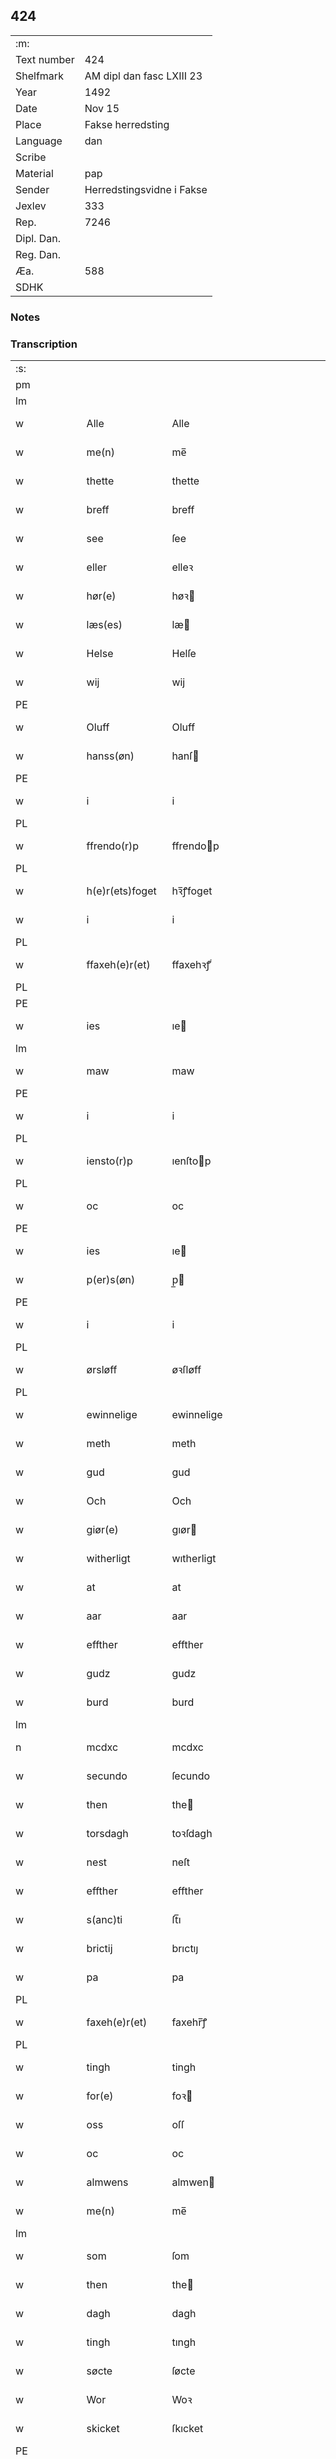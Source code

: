** 424
| :m:         |                           |
| Text number | 424                       |
| Shelfmark   | AM dipl dan fasc LXIII 23 |
| Year        | 1492                      |
| Date        | Nov 15                    |
| Place       | Fakse herredsting         |
| Language    | dan                       |
| Scribe      |                           |
| Material    | pap                       |
| Sender      | Herredstingsvidne i Fakse |
| Jexlev      | 333                       |
| Rep.        | 7246                      |
| Dipl. Dan.  |                           |
| Reg. Dan.   |                           |
| Æa.         | 588                       |
| SDHK        |                           |

*** Notes


*** Transcription
| :s: |   |   |   |   |                 |               |   |   |   |              |     |   |   |    |        |
| pm  |   |   |   |   |                 |               |   |   |   |              |     |   |   |    |        |
| lm  |   |   |   |   |                 |               |   |   |   |              |     |   |   |    |        |
| w   |   |   |   |   | Alle            | Alle          |   |   |   |              | dan |   |   |    | 424-01 |
| w   |   |   |   |   | me(n)           | me̅            |   |   |   |              | dan |   |   |    | 424-01 |
| w   |   |   |   |   | thette          | thette        |   |   |   |              | dan |   |   |    | 424-01 |
| w   |   |   |   |   | breff           | breff         |   |   |   |              | dan |   |   |    | 424-01 |
| w   |   |   |   |   | see             | ſee           |   |   |   |              | dan |   |   |    | 424-01 |
| w   |   |   |   |   | eller           | elleꝛ         |   |   |   |              | dan |   |   |    | 424-01 |
| w   |   |   |   |   | hør(e)          | høꝛ          |   |   |   |              | dan |   |   |    | 424-01 |
| w   |   |   |   |   | læs(es)         | læ           |   |   |   |              | dan |   |   |    | 424-01 |
| w   |   |   |   |   | Helse           | Helſe         |   |   |   |              | dan |   |   |    | 424-01 |
| w   |   |   |   |   | wij             | wij           |   |   |   |              | dan |   |   |    | 424-01 |
| PE  |   |   |   |   |                 |               |   |   |   |              |     |   |   |    |        |
| w   |   |   |   |   | Oluff           | Oluff         |   |   |   |              | dan |   |   |    | 424-01 |
| w   |   |   |   |   | hanss(øn)       | hanſ         |   |   |   |              | dan |   |   |    | 424-01 |
| PE  |   |   |   |   |                 |               |   |   |   |              |     |   |   |    |        |
| w   |   |   |   |   | i               | i             |   |   |   |              | dan |   |   |    | 424-01 |
| PL  |   |   |   |   |                 |               |   |   |   |              |     |   |   |    |        |
| w   |   |   |   |   | ffrendo(r)p     | ffrendop     |   |   |   |              | dan |   |   |    | 424-01 |
| PL  |   |   |   |   |                 |               |   |   |   |              |     |   |   |    |        |
| w   |   |   |   |   | h(e)r(ets)foget | hꝛ̅ꝭfoget      |   |   |   |              | dan |   |   |    | 424-01 |
| w   |   |   |   |   | i               | i             |   |   |   |              | dan |   |   |    | 424-01 |
| PL  |   |   |   |   |                 |               |   |   |   |              |     |   |   |    |        |
| w   |   |   |   |   | ffaxeh(e)r(et)  | ffaxehꝛꝭͭ      |   |   |   |              | dan |   |   |    | 424-01 |
| PL  |   |   |   |   |                 |               |   |   |   |              |     |   |   |    |        |
| PE  |   |   |   |   |                 |               |   |   |   |              |     |   |   |    |        |
| w   |   |   |   |   | ies             | ıe           |   |   |   |              | dan |   |   |    | 424-01 |
| lm  |   |   |   |   |                 |               |   |   |   |              |     |   |   |    |        |
| w   |   |   |   |   | maw             | maw           |   |   |   |              | dan |   |   |    | 424-02 |
| PE  |   |   |   |   |                 |               |   |   |   |              |     |   |   |    |        |
| w   |   |   |   |   | i               | i             |   |   |   |              | dan |   |   |    | 424-02 |
| PL  |   |   |   |   |                 |               |   |   |   |              |     |   |   |    |        |
| w   |   |   |   |   | iensto(r)p      | ıenſtop      |   |   |   |              | dan |   |   |    | 424-02 |
| PL  |   |   |   |   |                 |               |   |   |   |              |     |   |   |    |        |
| w   |   |   |   |   | oc              | oc            |   |   |   |              | dan |   |   |    | 424-02 |
| PE  |   |   |   |   |                 |               |   |   |   |              |     |   |   |    |        |
| w   |   |   |   |   | ies             | ıe           |   |   |   |              | dan |   |   |    | 424-02 |
| w   |   |   |   |   | p(er)s(øn)      | p̲            |   |   |   |              | dan |   |   |    | 424-02 |
| PE  |   |   |   |   |                 |               |   |   |   |              |     |   |   |    |        |
| w   |   |   |   |   | i               | i             |   |   |   |              | dan |   |   |    | 424-02 |
| PL  |   |   |   |   |                 |               |   |   |   |              |     |   |   |    |        |
| w   |   |   |   |   | ørsløff         | øꝛſløff       |   |   |   |              | dan |   |   |    | 424-02 |
| PL  |   |   |   |   |                 |               |   |   |   |              |     |   |   |    |        |
| w   |   |   |   |   | ewinnelige      | ewinnelige    |   |   |   |              | dan |   |   |    | 424-02 |
| w   |   |   |   |   | meth            | meth          |   |   |   |              | dan |   |   |    | 424-02 |
| w   |   |   |   |   | gud             | gud           |   |   |   |              | dan |   |   |    | 424-02 |
| w   |   |   |   |   | Och             | Och           |   |   |   |              | dan |   |   |    | 424-02 |
| w   |   |   |   |   | giør(e)         | gıør         |   |   |   |              | dan |   |   |    | 424-02 |
| w   |   |   |   |   | witherligt      | wıtherligt    |   |   |   |              | dan |   |   |    | 424-02 |
| w   |   |   |   |   | at              | at            |   |   |   |              | dan |   |   |    | 424-02 |
| w   |   |   |   |   | aar             | aar           |   |   |   |              | dan |   |   |    | 424-02 |
| w   |   |   |   |   | effther         | effther       |   |   |   |              | dan |   |   |    | 424-02 |
| w   |   |   |   |   | gudz            | gudz          |   |   |   |              | dan |   |   |    | 424-02 |
| w   |   |   |   |   | burd            | burd          |   |   |   |              | dan |   |   |    | 424-02 |
| lm  |   |   |   |   |                 |               |   |   |   |              |     |   |   |    |        |
| n   |   |   |   |   | mcdxc           | mcdxc         |   |   |   |              | dan |   |   | =  | 424-03 |
| w   |   |   |   |   | secundo         | ſecundo       |   |   |   |              | dan |   |   | == | 424-03 |
| w   |   |   |   |   | then            | the          |   |   |   |              | dan |   |   |    | 424-03 |
| w   |   |   |   |   | torsdagh        | toꝛſdagh      |   |   |   |              | dan |   |   |    | 424-03 |
| w   |   |   |   |   | nest            | neſt          |   |   |   |              | dan |   |   |    | 424-03 |
| w   |   |   |   |   | effther         | effther       |   |   |   |              | dan |   |   |    | 424-03 |
| w   |   |   |   |   | s(anc)ti        | ſt̅ı           |   |   |   |              | dan |   |   |    | 424-03 |
| w   |   |   |   |   | brictij         | brıctıȷ       |   |   |   |              | dan |   |   |    | 424-03 |
| w   |   |   |   |   | pa              | pa            |   |   |   |              | dan |   |   |    | 424-03 |
| PL  |   |   |   |   |                 |               |   |   |   |              |     |   |   |    |        |
| w   |   |   |   |   | faxeh(e)r(et)   | faxehr̅ꝭ       |   |   |   |              | dan |   |   |    | 424-03 |
| PL  |   |   |   |   |                 |               |   |   |   |              |     |   |   |    |        |
| w   |   |   |   |   | tingh           | tingh         |   |   |   |              | dan |   |   |    | 424-03 |
| w   |   |   |   |   | for(e)          | foꝛ          |   |   |   |              | dan |   |   |    | 424-03 |
| w   |   |   |   |   | oss             | oſſ           |   |   |   |              | dan |   |   |    | 424-03 |
| w   |   |   |   |   | oc              | oc            |   |   |   |              | dan |   |   |    | 424-03 |
| w   |   |   |   |   | almwens         | almwen       |   |   |   |              | dan |   |   |    | 424-03 |
| w   |   |   |   |   | me(n)           | me̅            |   |   |   |              | dan |   |   |    | 424-03 |
| lm  |   |   |   |   |                 |               |   |   |   |              |     |   |   |    |        |
| w   |   |   |   |   | som             | ſom           |   |   |   |              | dan |   |   |    | 424-04 |
| w   |   |   |   |   | then            | the          |   |   |   |              | dan |   |   |    | 424-04 |
| w   |   |   |   |   | dagh            | dagh          |   |   |   |              | dan |   |   |    | 424-04 |
| w   |   |   |   |   | tingh           | tıngh         |   |   |   |              | dan |   |   |    | 424-04 |
| w   |   |   |   |   | søcte           | ſøcte         |   |   |   |              | dan |   |   |    | 424-04 |
| w   |   |   |   |   | Wor             | Woꝛ           |   |   |   |              | dan |   |   |    | 424-04 |
| w   |   |   |   |   | skicket         | ſkıcket       |   |   |   |              | dan |   |   |    | 424-04 |
| PE  |   |   |   |   |                 |               |   |   |   |              |     |   |   |    |        |
| w   |   |   |   |   | Hans            | Han          |   |   |   |              | dan |   |   |    | 424-04 |
| w   |   |   |   |   | kields(øn)      | kıeld        |   |   |   |              | dan |   |   |    | 424-04 |
| PE  |   |   |   |   |                 |               |   |   |   |              |     |   |   |    |        |
| w   |   |   |   |   | forstand(e)r    | foꝛſtandꝛ    |   |   |   |              | dan |   |   |    | 424-04 |
| w   |   |   |   |   | til             | tıl           |   |   |   |              | dan |   |   |    | 424-04 |
| w   |   |   |   |   | s(anc)te        | ſt̅e           |   |   |   |              | dan |   |   |    | 424-04 |
| w   |   |   |   |   | Clare           | Clare         |   |   |   |              | dan |   |   |    | 424-04 |
| w   |   |   |   |   | clost(er)       | cloſt        |   |   |   |              | dan |   |   |    | 424-04 |
| w   |   |   |   |   | i               | i             |   |   |   |              | dan |   |   |    | 424-04 |
| PL  |   |   |   |   |                 |               |   |   |   |              |     |   |   |    |        |
| w   |   |   |   |   | Rosk(ilde)      | Roſkꝭͤ         |   |   |   |              | dan |   |   |    | 424-04 |
| PL  |   |   |   |   |                 |               |   |   |   |              |     |   |   |    |        |
| lm  |   |   |   |   |                 |               |   |   |   |              |     |   |   |    |        |
| w   |   |   |   |   | oc              | oc            |   |   |   |              | dan |   |   |    | 424-05 |
| w   |   |   |   |   | spurde          | ſpurde        |   |   |   |              | dan |   |   |    | 424-05 |
| w   |   |   |   |   | segh            | ſegh          |   |   |   |              | dan |   |   |    | 424-05 |
| w   |   |   |   |   | for(e)          | foꝛ          |   |   |   |              | dan |   |   |    | 424-05 |
| w   |   |   |   |   | met             | met           |   |   |   | foreskrevet? | dan |   |   |    | 424-05 |
| w   |   |   |   |   | tingh           | tıngh         |   |   |   |              | dan |   |   |    | 424-05 |
| w   |   |   |   |   | me(n)           | me̅            |   |   |   |              | dan |   |   |    | 424-05 |
| w   |   |   |   |   | om              | o            |   |   |   |              | dan |   |   |    | 424-05 |
| w   |   |   |   |   | nogr(e)         | nogꝛ         |   |   |   |              | dan |   |   |    | 424-05 |
| w   |   |   |   |   | dan(n)e me(n)   | dan̅e me̅       |   |   |   |              | dan |   |   |    | 424-05 |
| w   |   |   |   |   | ner(værende)    | neꝛ          |   |   |   | de-sup       | dan |   |   |    | 424-05 |
| w   |   |   |   |   | pa              | pa            |   |   |   |              | dan |   |   |    | 424-05 |
| w   |   |   |   |   | tinge           | tınge         |   |   |   |              | dan |   |   |    | 424-05 |
| w   |   |   |   |   | hørt            | høꝛt          |   |   |   |              | dan |   |   |    | 424-05 |
| w   |   |   |   |   | spurth          | ſpurth        |   |   |   |              | dan |   |   |    | 424-05 |
| w   |   |   |   |   | hagde           | hagde         |   |   |   |              | dan |   |   |    | 424-05 |
| w   |   |   |   |   | eller           | elleꝛ         |   |   |   |              | dan |   |   |    | 424-05 |
| lm  |   |   |   |   |                 |               |   |   |   |              |     |   |   |    |        |
| w   |   |   |   |   | witherligt      | wıtheꝛlıgt    |   |   |   |              | dan |   |   |    | 424-06 |
| w   |   |   |   |   | er              | eꝛ            |   |   |   |              | dan |   |   |    | 424-06 |
| w   |   |   |   |   | at              | at            |   |   |   |              | dan |   |   |    | 424-06 |
| w   |   |   |   |   | the             | the           |   |   |   |              | dan |   |   |    | 424-06 |
| w   |   |   |   |   | two             | two           |   |   |   |              | dan |   |   |    | 424-06 |
| w   |   |   |   |   | garde           | gaꝛde         |   |   |   |              | dan |   |   |    | 424-06 |
| w   |   |   |   |   | i               | i             |   |   |   |              | dan |   |   |    | 424-06 |
| PL  |   |   |   |   |                 |               |   |   |   |              |     |   |   |    |        |
| w   |   |   |   |   | lynde magle     | lynde magle   |   |   |   |              | dan |   |   |    | 424-06 |
| PL  |   |   |   |   |                 |               |   |   |   |              |     |   |   |    |        |
| w   |   |   |   |   | som             | ſo           |   |   |   |              | dan |   |   |    | 424-06 |
| w   |   |   |   |   | hør(e)          | høꝛ          |   |   |   |              | dan |   |   |    | 424-06 |
| w   |   |   |   |   | til             | tıl           |   |   |   |              | dan |   |   |    | 424-06 |
| w   |   |   |   |   | s(anc)te        | ſt̅e           |   |   |   |              | dan |   |   |    | 424-06 |
| w   |   |   |   |   | clare           | clare         |   |   |   |              | dan |   |   |    | 424-06 |
| w   |   |   |   |   | clost(er)       | cloſt        |   |   |   |              | dan |   |   |    | 424-06 |
| w   |   |   |   |   | i               | i             |   |   |   |              | dan |   |   |    | 424-06 |
| PL  |   |   |   |   |                 |               |   |   |   |              |     |   |   |    |        |
| w   |   |   |   |   | Rosk(ilde)      | Roſkꝭͤ         |   |   |   |              | dan |   |   |    | 424-06 |
| PL  |   |   |   |   |                 |               |   |   |   |              |     |   |   |    |        |
| w   |   |   |   |   | eller           | elleꝛ         |   |   |   |              | dan |   |   |    | 424-06 |
| w   |   |   |   |   | noger           | nogeꝛ         |   |   |   |              | dan |   |   |    | 424-06 |
| lm  |   |   |   |   |                 |               |   |   |   |              |     |   |   |    |        |
| w   |   |   |   |   | ther(is)        | theꝛꝭ         |   |   |   |              | dan |   |   |    | 424-07 |
| w   |   |   |   |   | rette           | rette         |   |   |   |              | dan |   |   |    | 424-07 |
| w   |   |   |   |   | tillig(else)    | tıllıgꝭͤ       |   |   |   |              | dan |   |   |    | 424-07 |
| w   |   |   |   |   | Ager            | Ager          |   |   |   |              | dan |   |   |    | 424-07 |
| w   |   |   |   |   | engh            | engh          |   |   |   |              | dan |   |   |    | 424-07 |
| w   |   |   |   |   | skoff           | ſkoff         |   |   |   |              | dan |   |   |    | 424-07 |
| w   |   |   |   |   | march           | maꝛch         |   |   |   |              | dan |   |   |    | 424-07 |
| w   |   |   |   |   | (et cetera)     | ⁊cꝭᷓ           |   |   |   |              | dan |   |   |    | 424-07 |
| w   |   |   |   |   | Som             | o           |   |   |   |              | dan |   |   |    | 424-07 |
| w   |   |   |   |   | nw              | nw            |   |   |   |              | dan |   |   |    | 424-07 |
| PE  |   |   |   |   |                 |               |   |   |   |              |     |   |   |    |        |
| w   |   |   |   |   | ies             | ıe           |   |   |   |              | dan |   |   |    | 424-07 |
| w   |   |   |   |   | bos(øn)         | bo           |   |   |   |              | dan |   |   |    | 424-07 |
| PE  |   |   |   |   |                 |               |   |   |   |              |     |   |   |    |        |
| w   |   |   |   |   | oc              | oc            |   |   |   |              | dan |   |   |    | 424-07 |
| PE  |   |   |   |   |                 |               |   |   |   |              |     |   |   |    |        |
| w   |   |   |   |   | søffrin         | ſøffri       |   |   |   |              | dan |   |   |    | 424-07 |
| PE  |   |   |   |   |                 |               |   |   |   |              |     |   |   |    |        |
| w   |   |   |   |   | wtj             | wtj           |   |   |   |              | dan |   |   |    | 424-07 |
| w   |   |   |   |   | bo              | bo            |   |   |   |              | dan |   |   |    | 424-07 |
| w   |   |   |   |   |                 |               |   |   |   |              | dan |   |   |    | 424-07 |
| w   |   |   |   |   | haffu(er)       | haffu        |   |   |   |              | dan |   |   |    | 424-07 |
| lm  |   |   |   |   |                 |               |   |   |   |              |     |   |   |    |        |
| w   |   |   |   |   | nogh(e)r        | noghꝛ        |   |   |   |              | dan |   |   |    | 424-08 |
| w   |   |   |   |   | tid             | tıd           |   |   |   |              | dan |   |   |    | 424-08 |
| w   |   |   |   |   | wær(e)t         | wæꝛt         |   |   |   |              | dan |   |   |    | 424-08 |
| w   |   |   |   |   | illet           | ıllet         |   |   |   |              | dan |   |   |    | 424-08 |
| w   |   |   |   |   | eller           | elleꝛ         |   |   |   |              | dan |   |   |    | 424-08 |
| w   |   |   |   |   | kert            | keꝛt          |   |   |   |              | dan |   |   |    | 424-08 |
| w   |   |   |   |   | ther            | theꝛ          |   |   |   |              | dan |   |   |    | 424-08 |
| w   |   |   |   |   | tiil            | tııl          |   |   |   |              | dan |   |   |    | 424-08 |
| w   |   |   |   |   | tinge           | tınge         |   |   |   |              | dan |   |   |    | 424-08 |
| w   |   |   |   |   | oc              | oc            |   |   |   |              | dan |   |   |    | 424-08 |
| w   |   |   |   |   | serdel(is)      | ſerdel̅        |   |   |   |              | dan |   |   |    | 424-08 |
| w   |   |   |   |   | then            | the          |   |   |   |              | dan |   |   |    | 424-08 |
| w   |   |   |   |   | kolhawe         | kolhawe       |   |   |   |              | dan |   |   |    | 424-08 |
| w   |   |   |   |   | som             | ſo           |   |   |   |              | dan |   |   |    | 424-08 |
| w   |   |   |   |   | ligg(er)        | lıgg         |   |   |   |              | dan |   |   |    | 424-08 |
| w   |   |   |   |   | tiil            | tııl          |   |   |   |              | dan |   |   |    | 424-08 |
| w   |   |   |   |   | for(nefnde)     | foꝛ          |   |   |   | de-sup       | dan |   |   |    | 424-08 |
| lm  |   |   |   |   |                 |               |   |   |   |              |     |   |   |    |        |
| PE  |   |   |   |   |                 |               |   |   |   |              |     |   |   |    |        |
| w   |   |   |   |   | søffrins        | ſøffrin      |   |   |   |              | dan |   |   |    | 424-09 |
| PE  |   |   |   |   |                 |               |   |   |   |              |     |   |   |    |        |
| w   |   |   |   |   | gard            | gaꝛd          |   |   |   |              | dan |   |   |    | 424-09 |
| w   |   |   |   |   | oc              | oc            |   |   |   |              | dan |   |   |    | 424-09 |
| w   |   |   |   |   | bad             | bad           |   |   |   |              | dan |   |   |    | 424-09 |
| w   |   |   |   |   | hwer            | hwer          |   |   |   |              | dan |   |   |    | 424-09 |
| w   |   |   |   |   | dan(n)e man     | dan̅e man      |   |   |   |              | dan |   |   |    | 424-09 |
| w   |   |   |   |   | sige            | ſıge          |   |   |   |              | dan |   |   |    | 424-09 |
| w   |   |   |   |   | ther            | theꝛ          |   |   |   |              | dan |   |   |    | 424-09 |
| w   |   |   |   |   | wti             | wti           |   |   |   |              | dan |   |   |    | 424-09 |
| w   |   |   |   |   | sandhed         | ſandhed       |   |   |   |              | dan |   |   |    | 424-09 |
| w   |   |   |   |   | oc              | oc            |   |   |   |              | dan |   |   |    | 424-09 |
| w   |   |   |   |   | ther(is)        | therꝭ         |   |   |   |              | dan |   |   |    | 424-09 |
| w   |   |   |   |   | vitherlighed    | vıtherlıghed  |   |   |   |              | dan |   |   |    | 424-09 |
| w   |   |   |   |   | som             | ſo           |   |   |   |              | dan |   |   |    | 424-09 |
| lm  |   |   |   |   |                 |               |   |   |   |              |     |   |   |    |        |
| w   |   |   |   |   | the             | the           |   |   |   |              | dan |   |   |    | 424-10 |
| w   |   |   |   |   | wille           | wille         |   |   |   |              | dan |   |   |    | 424-10 |
| w   |   |   |   |   | andswar(e)      | andſwaꝛ      |   |   |   |              | dan |   |   |    | 424-10 |
| w   |   |   |   |   | for(e)          | foꝛ          |   |   |   |              | dan |   |   |    | 424-10 |
| w   |   |   |   |   | gud             | gud           |   |   |   |              | dan |   |   |    | 424-10 |
| w   |   |   |   |   | Oc              | Oc            |   |   |   |              | dan |   |   |    | 424-10 |
| w   |   |   |   |   | ythermer(e)     | ytheꝛmeꝛ     |   |   |   |              | dan |   |   |    | 424-10 |
| w   |   |   |   |   | bed(e)          | be           |   |   |   |              | dan |   |   |    | 424-10 |
| w   |   |   |   |   | ther            | ther          |   |   |   |              | dan |   |   |    | 424-10 |
| w   |   |   |   |   | wppa            | wppa          |   |   |   |              | dan |   |   |    | 424-10 |
| w   |   |   |   |   | eth             | eth           |   |   |   |              | dan |   |   |    | 424-10 |
| w   |   |   |   |   | wwildigt        | wwildıgt      |   |   |   |              | dan |   |   |    | 424-10 |
| w   |   |   |   |   | stocke          | ſtocke        |   |   |   |              | dan |   |   |    | 424-10 |
| w   |   |   |   |   | widne           | widne         |   |   |   |              | dan |   |   |    | 424-10 |
| w   |   |   |   |   | Hær             | Hær           |   |   |   |              | dan |   |   |    | 424-10 |
| lm  |   |   |   |   |                 |               |   |   |   |              |     |   |   |    |        |
| w   |   |   |   |   | om              | o            |   |   |   |              | dan |   |   |    | 424-11 |
| w   |   |   |   |   | tilmelt(is)     | tılmeltꝭ      |   |   |   |              | dan |   |   |    | 424-11 |
| w   |   |   |   |   | beskeden        | beſkede      |   |   |   |              | dan |   |   |    | 424-11 |
| w   |   |   |   |   | ma(n)           | ma̅            |   |   |   |              | dan |   |   |    | 424-11 |
| PE  |   |   |   |   |                 |               |   |   |   |              |     |   |   |    |        |
| w   |   |   |   |   | p(er)           | p̲             |   |   |   |              | dan |   |   |    | 424-11 |
| w   |   |   |   |   | p(er)s(øn)      | p̲            |   |   |   |              | dan |   |   |    | 424-11 |
| PE  |   |   |   |   |                 |               |   |   |   |              |     |   |   |    |        |
| w   |   |   |   |   | i               | i             |   |   |   |              | dan |   |   |    | 424-11 |
| PL  |   |   |   |   |                 |               |   |   |   |              |     |   |   |    |        |
| w   |   |   |   |   | hoby            | hobẏ          |   |   |   |              | dan |   |   |    | 424-11 |
| PL  |   |   |   |   |                 |               |   |   |   |              |     |   |   |    |        |
| w   |   |   |   |   | at              | at            |   |   |   |              | dan |   |   |    | 424-11 |
| w   |   |   |   |   | han             | han           |   |   |   |              | dan |   |   |    | 424-11 |
| w   |   |   |   |   | skulde          | ſkulde        |   |   |   |              | dan |   |   |    | 424-11 |
| w   |   |   |   |   | tiil            | tııl          |   |   |   |              | dan |   |   |    | 424-11 |
| w   |   |   |   |   | segh            | ſegh          |   |   |   |              | dan |   |   |    | 424-11 |
| w   |   |   |   |   | tage            | tage          |   |   |   |              | dan |   |   |    | 424-11 |
| n   |   |   |   |   | xi              | xı            |   |   |   |              | dan |   |   |    | 424-11 |
| w   |   |   |   |   | da(n)ne me(n)   | da̅ne me̅       |   |   |   |              | dan |   |   |    | 424-11 |
| w   |   |   |   |   | grandske        | grandſke      |   |   |   |              | dan |   |   |    | 424-11 |
| w   |   |   |   |   | oc              | oc            |   |   |   |              | dan |   |   |    | 424-11 |
| lm  |   |   |   |   |                 |               |   |   |   |              |     |   |   |    |        |
| w   |   |   |   |   | th(e)m          | thm̅           |   |   |   |              | dan |   |   |    | 424-12 |
| w   |   |   |   |   | bespørge        | beſpøꝛge      |   |   |   |              | dan |   |   |    | 424-12 |
| w   |   |   |   |   | hwer            | hwer          |   |   |   |              | dan |   |   |    | 424-12 |
| w   |   |   |   |   | met             | met           |   |   |   |              | dan |   |   |    | 424-12 |
| w   |   |   |   |   | a(n)ner         | a̅neꝛ          |   |   |   |              | dan |   |   |    | 424-12 |
| w   |   |   |   |   | oc              | oc            |   |   |   |              | dan |   |   |    | 424-12 |
| w   |   |   |   |   | met             | met           |   |   |   |              | dan |   |   |    | 424-12 |
| w   |   |   |   |   | fler(er)        | fleꝛ         |   |   |   |              | dan |   |   |    | 424-12 |
| w   |   |   |   |   | dan(n)e me(n)   | dan̅e me̅       |   |   |   |              | dan |   |   |    | 424-12 |
| w   |   |   |   |   | som             | ſo           |   |   |   |              | dan |   |   |    | 424-12 |
| w   |   |   |   |   | pa              | pa            |   |   |   |              | dan |   |   |    | 424-12 |
| w   |   |   |   |   | tinge           | tınge         |   |   |   |              | dan |   |   |    | 424-12 |
| w   |   |   |   |   | wor(e)          | woꝛ          |   |   |   |              | dan |   |   |    | 424-12 |
| w   |   |   |   |   | oc              | oc            |   |   |   |              | dan |   |   |    | 424-12 |
| w   |   |   |   |   | sige            | ſige          |   |   |   |              | dan |   |   |    | 424-12 |
| w   |   |   |   |   | th(e)r          | thꝛ          |   |   |   |              | dan |   |   |    | 424-12 |
| w   |   |   |   |   | pa              | pa            |   |   |   |              | dan |   |   |    | 424-12 |
| w   |   |   |   |   | hwad            | hwad          |   |   |   |              | dan |   |   |    | 424-12 |
| lm  |   |   |   |   |                 |               |   |   |   |              |     |   |   |    |        |
| w   |   |   |   |   | th(e)m          | thm̅           |   |   |   |              | dan |   |   |    | 424-13 |
| w   |   |   |   |   | ther            | ther          |   |   |   |              | dan |   |   |    | 424-13 |
| w   |   |   |   |   | wti             | wti           |   |   |   |              | dan |   |   |    | 424-13 |
| w   |   |   |   |   | sa(n)nest       | ſa̅neſt        |   |   |   |              | dan |   |   |    | 424-13 |
| w   |   |   |   |   | {wi}therligt    | {wi}therlıgt  |   |   |   |              | dan |   |   |    | 424-13 |
| w   |   |   |   |   | wor             | woꝛ           |   |   |   |              | dan |   |   |    | 424-13 |
| w   |   |   |   |   | oc              | oc            |   |   |   |              | dan |   |   |    | 424-13 |
| w   |   |   |   |   | sa(n)nelige     | ſa̅nelıge      |   |   |   |              | dan |   |   |    | 424-13 |
| w   |   |   |   |   | bespørge        | beſpøꝛge      |   |   |   |              | dan |   |   |    | 424-13 |
| w   |   |   |   |   | ku(n)næ         | ku̅næ          |   |   |   |              | dan |   |   |    | 424-13 |
| w   |   |   |   |   | oc              | oc            |   |   |   |              | dan |   |   |    | 424-13 |
| w   |   |   |   |   | som             | ſo           |   |   |   |              | dan |   |   |    | 424-13 |
| w   |   |   |   |   | the             | the           |   |   |   |              | dan |   |   |    | 424-13 |
| w   |   |   |   |   | framdel(is)     | framdel̅       |   |   |   |              | dan |   |   |    | 424-13 |
| w   |   |   |   |   | ville           | vılle         |   |   |   |              | dan |   |   |    | 424-13 |
| lm  |   |   |   |   |                 |               |   |   |   |              |     |   |   |    |        |
| w   |   |   |   |   | bekenth         | bekenth       |   |   |   |              | dan |   |   |    | 424-14 |
| w   |   |   |   |   | wær(e)          | wæꝛ          |   |   |   |              | dan |   |   |    | 424-14 |
| w   |   |   |   |   | Tha             | Tha           |   |   |   |              | dan |   |   |    | 424-14 |
| w   |   |   |   |   | tagh            | tagh          |   |   |   |              | dan |   |   |    | 424-14 |
| w   |   |   |   |   | han             | han           |   |   |   |              | dan |   |   |    | 424-14 |
| w   |   |   |   |   | tiil            | tııl          |   |   |   |              | dan |   |   |    | 424-14 |
| w   |   |   |   |   | segh            | ſegh          |   |   |   |              | dan |   |   |    | 424-14 |
| w   |   |   |   |   | tesse           | teſſe         |   |   |   |              | dan |   |   |    | 424-14 |
| w   |   |   |   |   | effth(skrefne)  | effthꝛᷠͤ       |   |   |   |              | dan |   |   |    | 424-14 |
| PE  |   |   |   |   |                 |               |   |   |   |              |     |   |   |    |        |
| w   |   |   |   |   | morth(e)n       | moꝛthn̅        |   |   |   |              | dan |   |   |    | 424-14 |
| w   |   |   |   |   | ienss(øn)       | ıenſ         |   |   |   |              | dan |   |   |    | 424-14 |
| PE  |   |   |   |   |                 |               |   |   |   |              |     |   |   |    |        |
| w   |   |   |   |   | i               | i             |   |   |   |              | dan |   |   |    | 424-14 |
| PL  |   |   |   |   |                 |               |   |   |   |              |     |   |   |    |        |
| w   |   |   |   |   | hoby            | hoby          |   |   |   |              | dan |   |   |    | 424-14 |
| PL  |   |   |   |   |                 |               |   |   |   |              |     |   |   |    |        |
| w   |   |   |   |   | lasse           | laſſe         |   |   |   |              | dan |   |   |    | 424-14 |
| w   |   |   |   |   | he(n)nigs(øn)   | he̅nıg        |   |   |   |              | dan |   |   |    | 424-14 |
| w   |   |   |   |   | i(bidem)        | i            |   |   |   | de-sup       | dan |   |   |    | 424-14 |
| lm  |   |   |   |   |                 |               |   |   |   |              |     |   |   |    |        |
| PE  |   |   |   |   |                 |               |   |   |   |              |     |   |   |    |        |
| w   |   |   |   |   | ies             | ıe           |   |   |   |              | dan |   |   |    | 424-15 |
| w   |   |   |   |   | he(n)nings(øn)  | he̅ning       |   |   |   |              | dan |   |   |    | 424-15 |
| PE  |   |   |   |   |                 |               |   |   |   |              |     |   |   |    |        |
| w   |   |   |   |   | i               | i             |   |   |   |              | dan |   |   |    | 424-15 |
| PL  |   |   |   |   |                 |               |   |   |   |              |     |   |   |    |        |
| w   |   |   |   |   | madeskoff       | madeſkoff     |   |   |   |              | dan |   |   |    | 424-15 |
| PL  |   |   |   |   |                 |               |   |   |   |              |     |   |   |    |        |
| PE  |   |   |   |   |                 |               |   |   |   |              |     |   |   |    |        |
| w   |   |   |   |   | nie(is)         | nieꝭ          |   |   |   |              | dan |   |   |    | 424-15 |
| w   |   |   |   |   | ols(øn)         | ol           |   |   |   |              | dan |   |   |    | 424-15 |
| PE  |   |   |   |   |                 |               |   |   |   |              |     |   |   |    |        |
| w   |   |   |   |   | i               | i             |   |   |   |              | dan |   |   |    | 424-15 |
| PL  |   |   |   |   |                 |               |   |   |   |              |     |   |   |    |        |
| w   |   |   |   |   | spieldo(r)p     | ſpıeldop     |   |   |   |              | dan |   |   |    | 424-15 |
| PL  |   |   |   |   |                 |               |   |   |   |              |     |   |   |    |        |
| PE  |   |   |   |   |                 |               |   |   |   |              |     |   |   |    |        |
| w   |   |   |   |   | henr(is)        | henꝛꝭ         |   |   |   |              | dan |   |   |    | 424-15 |
| w   |   |   |   |   | storck          | ſtoꝛck        |   |   |   |              | dan |   |   |    | 424-15 |
| PE  |   |   |   |   |                 |               |   |   |   |              |     |   |   |    |        |
| w   |   |   |   |   | i               | ı             |   |   |   |              | dan |   |   |    | 424-15 |
| PL  |   |   |   |   |                 |               |   |   |   |              |     |   |   |    |        |
| w   |   |   |   |   | borr(is)houet   | borrꝭhoűet    |   |   |   |              | dan |   |   |    | 424-15 |
| PL  |   |   |   |   |                 |               |   |   |   |              |     |   |   |    |        |
| PE  |   |   |   |   |                 |               |   |   |   |              |     |   |   |    |        |
| w   |   |   |   |   | ies             | ıe           |   |   |   |              | dan |   |   |    | 424-15 |
| w   |   |   |   |   | bertels(øn)     | bertel       |   |   |   |              | dan |   |   |    | 424-15 |
| PE  |   |   |   |   |                 |               |   |   |   |              |     |   |   |    |        |
| w   |   |   |   |   | i               | i             |   |   |   |              | dan |   |   |    | 424-15 |
| PL  | b |   |   |   |                 |               |   |   |   |              |     |   |   |    |        |
| w   |   |   |   |   | faxe            | faxe          |   |   |   |              | dan |   |   |    | 424-15 |
| PL  | e |   |   |   |                 |               |   |   |   |              |     |   |   |    |        |
| lm  |   |   |   |   |                 |               |   |   |   |              |     |   |   |    |        |
| PE  | b |   |   |   |                 |               |   |   |   |              |     |   |   |    |        |
| w   |   |   |   |   | oluff           | oluff         |   |   |   |              | dan |   |   |    | 424-16 |
| w   |   |   |   |   | anderss(øn)     | anderſ       |   |   |   |              | dan |   |   |    | 424-16 |
| PE  | e |   |   |   |                 |               |   |   |   |              |     |   |   |    |        |
| w   |   |   |   |   | i               | ı             |   |   |   |              | dan |   |   |    | 424-16 |
| PL  | b |   |   |   |                 |               |   |   |   |              |     |   |   |    |        |
| w   |   |   |   |   | ry(n)nede       | ry̅nede        |   |   |   |              | dan |   |   |    | 424-16 |
| PL  | e |   |   |   |                 |               |   |   |   |              |     |   |   |    |        |
| PE  | b |   |   |   |                 |               |   |   |   |              |     |   |   |    |        |
| w   |   |   |   |   | ies             | ıe           |   |   |   |              | dan |   |   |    | 424-16 |
| w   |   |   |   |   | horn            | hor          |   |   |   |              | dan |   |   |    | 424-16 |
| PE  | e |   |   |   |                 |               |   |   |   |              |     |   |   |    |        |
| w   |   |   |   |   | i               | i             |   |   |   |              | dan |   |   |    | 424-16 |
| PL  | b |   |   |   |                 |               |   |   |   |              |     |   |   |    |        |
| w   |   |   |   |   | tydsto(r)p      | tydſtop      |   |   |   |              | dan |   |   |    | 424-16 |
| PL  | e |   |   |   |                 |               |   |   |   |              |     |   |   |    |        |
| PE  | b |   |   |   |                 |               |   |   |   |              |     |   |   |    |        |
| w   |   |   |   |   | ies             | ıe           |   |   |   |              | dan |   |   |    | 424-16 |
| w   |   |   |   |   | horn            | hor          |   |   |   |              | dan |   |   |    | 424-16 |
| PE  | e |   |   |   |                 |               |   |   |   |              |     |   |   |    |        |
| w   |   |   |   |   | i               | i             |   |   |   |              | dan |   |   |    | 424-16 |
| PL  | b |   |   |   |                 |               |   |   |   |              |     |   |   |    |        |
| w   |   |   |   |   | ebbeskoff       | ebbeſkoff     |   |   |   |              | dan |   |   |    | 424-16 |
| PL  | e |   |   |   |                 |               |   |   |   |              |     |   |   |    |        |
| PE  | b |   |   |   |                 |               |   |   |   |              |     |   |   |    |        |
| w   |   |   |   |   | ies             | ıe           |   |   |   |              | dan |   |   |    | 424-16 |
| w   |   |   |   |   | gre(m)mers(øn)  | gꝛe̅mer       |   |   |   |              | dan |   |   |    | 424-16 |
| PE  | e |   |   |   |                 |               |   |   |   |              |     |   |   |    |        |
| w   |   |   |   |   | i               | i             |   |   |   |              | dan |   |   |    | 424-16 |
| PL  | b |   |   |   |                 |               |   |   |   |              |     |   |   |    |        |
| w   |   |   |   |   | ordo(r)p        | oꝛdop        |   |   |   |              | dan |   |   |    | 424-16 |
| PL  | e |   |   |   |                 |               |   |   |   |              |     |   |   |    |        |
| w   |   |   |   |   | oc              | oc            |   |   |   |              | dan |   |   |    | 424-16 |
| lm  |   |   |   |   |                 |               |   |   |   |              |     |   |   |    |        |
| PE  | b |   |   |   |                 |               |   |   |   |              |     |   |   |    |        |
| w   |   |   |   |   | and(es)         | an           |   |   |   |              | dan |   |   |    | 424-17 |
| w   |   |   |   |   | ieips(øn)       | ıeıp         |   |   |   |              | dan |   |   |    | 424-17 |
| PE  | e |   |   |   |                 |               |   |   |   |              |     |   |   |    |        |
| w   |   |   |   |   | i               | i             |   |   |   |              | dan |   |   |    | 424-17 |
| PL  | b |   |   |   |                 |               |   |   |   |              |     |   |   |    |        |
| w   |   |   |   |   | olsto(r)p       | olſtop       |   |   |   |              | dan |   |   |    | 424-17 |
| PL  | e |   |   |   |                 |               |   |   |   |              |     |   |   |    |        |
| w   |   |   |   |   | Huilke          | Huılke        |   |   |   |              | dan |   |   |    | 424-17 |
| w   |   |   |   |   | da(n)ne me(n)   | da̅ne me̅       |   |   |   |              | dan |   |   |    | 424-17 |
| w   |   |   |   |   | wdginge         | wdgınge       |   |   |   |              | dan |   |   |    | 424-17 |
| w   |   |   |   |   | oc              | oc            |   |   |   |              | dan |   |   |    | 424-17 |
| w   |   |   |   |   | th(e)m          | thm̅           |   |   |   |              | dan |   |   |    | 424-17 |
| w   |   |   |   |   | wel             | wel           |   |   |   |              | dan |   |   |    | 424-17 |
| w   |   |   |   |   | berade          | berade        |   |   |   |              | dan |   |   |    | 424-17 |
| w   |   |   |   |   | met             | met           |   |   |   |              | dan |   |   |    | 424-17 |
| w   |   |   |   |   | fler(e)         | fleꝛ         |   |   |   |              | dan |   |   |    | 424-17 |
| w   |   |   |   |   | ting me(n)      | tıng me̅       |   |   |   |              | dan |   |   |    | 424-17 |
| lm  |   |   |   |   |                 |               |   |   |   |              |     |   |   |    |        |
| w   |   |   |   |   | oc              | oc            |   |   |   |              | dan |   |   |    | 424-18 |
| w   |   |   |   |   | indko(m)me      | ındko̅me       |   |   |   |              | dan |   |   |    | 424-18 |
| w   |   |   |   |   | igen            | ıge          |   |   |   |              | dan |   |   |    | 424-18 |
| w   |   |   |   |   | for(e)          | foꝛ          |   |   |   |              | dan |   |   |    | 424-18 |
| w   |   |   |   |   | oss             | oſſ           |   |   |   |              | dan |   |   |    | 424-18 |
| w   |   |   |   |   | oc              | oc            |   |   |   |              | dan |   |   |    | 424-18 |
| w   |   |   |   |   | alle            | alle          |   |   |   |              | dan |   |   |    | 424-18 |
| w   |   |   |   |   | samdrectelige   | ſamdrectelıge |   |   |   |              | dan |   |   |    | 424-18 |
| w   |   |   |   |   | widende         | wıdende       |   |   |   |              | dan |   |   |    | 424-18 |
| w   |   |   |   |   | pa              | pa            |   |   |   |              | dan |   |   |    | 424-18 |
| w   |   |   |   |   | ther(is)        | theꝛꝭ         |   |   |   |              | dan |   |   |    | 424-18 |
| w   |   |   |   |   | gode            | gode          |   |   |   |              | dan |   |   |    | 424-18 |
| w   |   |   |   |   | tro             | tro           |   |   |   |              | dan |   |   |    | 424-18 |
| w   |   |   |   |   | oc              | oc            |   |   |   |              | dan |   |   |    | 424-18 |
| w   |   |   |   |   | sandhed         | ſandhed       |   |   |   |              | dan |   |   |    | 424-18 |
| lm  |   |   |   |   |                 |               |   |   |   |              |     |   |   |    |        |
| w   |   |   |   |   | at              | at            |   |   |   |              | dan |   |   |    | 424-19 |
| w   |   |   |   |   | th(e)m          | thm̅           |   |   |   |              | dan |   |   |    | 424-19 |
| w   |   |   |   |   | ey              | ey            |   |   |   |              | dan |   |   |    | 424-19 |
| w   |   |   |   |   | witherligt      | wıtheꝛligt    |   |   |   |              | dan |   |   |    | 424-19 |
| w   |   |   |   |   | er              | er            |   |   |   |              | dan |   |   |    | 424-19 |
| w   |   |   |   |   | hørt            | høꝛt          |   |   |   |              | dan |   |   |    | 424-19 |
| w   |   |   |   |   | haffue          | haffue        |   |   |   |              | dan |   |   |    | 424-19 |
| w   |   |   |   |   | eller           | eller         |   |   |   |              | dan |   |   |    | 424-19 |
| w   |   |   |   |   | aff             | aff           |   |   |   |              | dan |   |   |    | 424-19 |
| w   |   |   |   |   | nogr(e)         | nogꝛ         |   |   |   |              | dan |   |   |    | 424-19 |
| w   |   |   |   |   | spørge          | ſpøꝛge        |   |   |   |              | dan |   |   |    | 424-19 |
| w   |   |   |   |   | kun(n)e         | kun̅e          |   |   |   |              | dan |   |   |    | 424-19 |
| w   |   |   |   |   | at              | at            |   |   |   |              | dan |   |   |    | 424-19 |
| w   |   |   |   |   | ther            | ther          |   |   |   |              | dan |   |   |    | 424-19 |
| w   |   |   |   |   | haffuer         | haffueꝛ       |   |   |   |              | dan |   |   |    | 424-19 |
| w   |   |   |   |   | wær(e)t         | wæꝛt         |   |   |   |              | dan |   |   |    | 424-19 |
| lm  |   |   |   |   |                 |               |   |   |   |              |     |   |   |    |        |
| w   |   |   |   |   | giffuet         | gıffuet       |   |   |   |              | dan |   |   |    | 424-20 |
| w   |   |   |   |   | illingh         | ıllıngh       |   |   |   |              | dan |   |   |    | 424-20 |
| w   |   |   |   |   | oc              | oc            |   |   |   |              | dan |   |   |    | 424-20 |
| w   |   |   |   |   | ker(e)          | keꝛ          |   |   |   |              | dan |   |   |    | 424-20 |
| w   |   |   |   |   | tiil            | tııl          |   |   |   |              | dan |   |   |    | 424-20 |
| w   |   |   |   |   | tinge           | tinge         |   |   |   |              | dan |   |   |    | 424-20 |
| w   |   |   |   |   | pa              | pa            |   |   |   |              | dan |   |   |    | 424-20 |
| w   |   |   |   |   | for(nefnde)     | foꝛᷠͤ           |   |   |   |              | dan |   |   |    | 424-20 |
| w   |   |   |   |   | two             | two           |   |   |   |              | dan |   |   |    | 424-20 |
| w   |   |   |   |   | garde           | gaꝛde         |   |   |   |              | dan |   |   |    | 424-20 |
| w   |   |   |   |   | i               | i             |   |   |   |              | dan |   |   |    | 424-20 |
| PL  | b |   |   |   |                 |               |   |   |   |              |     |   |   |    |        |
| w   |   |   |   |   | lynde maglæ     | lynde maglæ   |   |   |   |              | dan |   |   |    | 424-20 |
| PL  | e |   |   |   |                 |               |   |   |   |              |     |   |   |    |        |
| w   |   |   |   |   | eller           | eller         |   |   |   |              | dan |   |   |    | 424-20 |
| w   |   |   |   |   | noger           | noger         |   |   |   |              | dan |   |   |    | 424-20 |
| w   |   |   |   |   | ther(is)        | theꝛꝭ         |   |   |   |              | dan |   |   |    | 424-20 |
| lm  |   |   |   |   |                 |               |   |   |   |              |     |   |   |    |        |
| w   |   |   |   |   | rette           | rette         |   |   |   |              | dan |   |   |    | 424-21 |
| w   |   |   |   |   | tillig(else)    | tıllıgꝭͤ       |   |   |   |              | dan |   |   |    | 424-21 |
| w   |   |   |   |   | Ager            | Ager          |   |   |   |              | dan |   |   |    | 424-21 |
| w   |   |   |   |   | engh            | engh          |   |   |   |              | dan |   |   |    | 424-21 |
| w   |   |   |   |   | skoff           | ſkoff         |   |   |   |              | dan |   |   |    | 424-21 |
| w   |   |   |   |   | march           | maꝛch         |   |   |   |              | dan |   |   |    | 424-21 |
| w   |   |   |   |   | (et cetera)     | ⁊cꝭᷓ           |   |   |   |              | dan |   |   |    | 424-21 |
| w   |   |   |   |   | som             | ſo           |   |   |   |              | dan |   |   |    | 424-21 |
| w   |   |   |   |   | nw              | nw            |   |   |   |              | dan |   |   |    | 424-21 |
| w   |   |   |   |   | for(nefnde)     | foꝛᷠͤ           |   |   |   |              | dan |   |   |    | 424-21 |
| PE  | b |   |   |   |                 |               |   |   |   |              |     |   |   |    |        |
| w   |   |   |   |   | ies             | ıe           |   |   |   |              | dan |   |   |    | 424-21 |
| w   |   |   |   |   | bos(øn)         | bo           |   |   |   |              | dan |   |   |    | 424-21 |
| PE  | e |   |   |   |                 |               |   |   |   |              |     |   |   |    |        |
| w   |   |   |   |   | oc              | oc            |   |   |   |              | dan |   |   |    | 424-21 |
| PE  | b |   |   |   |                 |               |   |   |   |              |     |   |   |    |        |
| w   |   |   |   |   | søffrin         | ſøffrı       |   |   |   |              | dan |   |   |    | 424-21 |
| PE  | e |   |   |   |                 |               |   |   |   |              |     |   |   |    |        |
| w   |   |   |   |   | i               | ı             |   |   |   |              | dan |   |   |    | 424-21 |
| w   |   |   |   |   | boo             | boo           |   |   |   |              | dan |   |   |    | 424-21 |
| w   |   |   |   |   | oc              | oc            |   |   |   |              | dan |   |   |    | 424-21 |
| w   |   |   |   |   | hør(e)          | høꝛ          |   |   |   |              | dan |   |   |    | 424-21 |
| lm  |   |   |   |   |                 |               |   |   |   |              |     |   |   |    |        |
| w   |   |   |   |   | tiil            | tııl          |   |   |   |              | dan |   |   |    | 424-22 |
| w   |   |   |   |   | for(nefnde)     | foꝛ          |   |   |   | de-sup       | dan |   |   |    | 424-22 |
| w   |   |   |   |   | s(anc)te        | ſt̅e           |   |   |   |              | dan |   |   |    | 424-22 |
| w   |   |   |   |   | clar(e)         | claꝛ         |   |   |   |              | dan |   |   |    | 424-22 |
| w   |   |   |   |   | closter         | cloſteꝛ       |   |   |   |              | dan |   |   |    | 424-22 |
| w   |   |   |   |   | før             | føꝛ           |   |   |   |              | dan |   |   |    | 424-22 |
| w   |   |   |   |   | nw              | nw            |   |   |   |              | dan |   |   |    | 424-22 |
| w   |   |   |   |   | i               | i             |   |   |   |              | dan |   |   |    | 424-22 |
| w   |   |   |   |   | aar             | aar           |   |   |   |              | dan |   |   |    | 424-22 |
| w   |   |   |   |   | wed             | wed           |   |   |   |              | dan |   |   |    | 424-22 |
| w   |   |   |   |   | s(anc)ti        | ſt̅ı           |   |   |   |              | dan |   |   |    | 424-22 |
| w   |   |   |   |   | oluff(is)       | oluffꝭ        |   |   |   |              | dan |   |   |    | 424-22 |
| w   |   |   |   |   | dagh            | dagh          |   |   |   |              | dan |   |   |    | 424-22 |
| w   |   |   |   |   | at              | at            |   |   |   |              | dan |   |   |    | 424-22 |
| PE  | b |   |   |   |                 |               |   |   |   |              |     |   |   |    |        |
| w   |   |   |   |   | michel          | mıchel        |   |   |   |              | dan |   |   |    | 424-22 |
| PE  | e |   |   |   |                 |               |   |   |   |              |     |   |   |    |        |
| w   |   |   |   |   | for(nefnde)     | foꝛ          |   |   |   | de-sup       | dan |   |   |    | 424-22 |
| PE  | b |   |   |   |                 |               |   |   |   |              |     |   |   |    |        |
| w   |   |   |   |   | søffrins        | ſøffrı      |   |   |   |              | dan |   |   |    | 424-22 |
| PE  | e |   |   |   |                 |               |   |   |   |              |     |   |   |    |        |
| w   |   |   |   |   | nabo            | nabo          |   |   |   |              | dan |   |   |    | 424-22 |
| lm  |   |   |   |   |                 |               |   |   |   |              |     |   |   |    |        |
| w   |   |   |   |   | begintæ         | begintæ       |   |   |   |              | dan |   |   |    | 424-23 |
| w   |   |   |   |   | at              | at            |   |   |   |              | dan |   |   |    | 424-23 |
| w   |   |   |   |   | ker(e)          | keꝛ          |   |   |   |              | dan |   |   |    | 424-23 |
| w   |   |   |   |   | oc              | oc            |   |   |   |              | dan |   |   |    | 424-23 |
| w   |   |   |   |   | delæ            | delæ          |   |   |   |              | dan |   |   |    | 424-23 |
| w   |   |   |   |   | pa              | pa            |   |   |   |              | dan |   |   |    | 424-23 |
| w   |   |   |   |   | ath             | ath           |   |   |   |              | dan |   |   |    | 424-23 |
| w   |   |   |   |   | kolhawe         | kolhawe       |   |   |   |              | dan |   |   |    | 424-23 |
| w   |   |   |   |   | rwm             | rwm           |   |   |   |              | dan |   |   |    | 424-23 |
| w   |   |   |   |   | som             | ſom           |   |   |   |              | dan |   |   |    | 424-23 |
| w   |   |   |   |   | nw              | nw            |   |   |   |              | dan |   |   |    | 424-23 |
| w   |   |   |   |   | ligger          | lıgger        |   |   |   |              | dan |   |   |    | 424-23 |
| w   |   |   |   |   | tiill           | tııll         |   |   |   |              | dan |   |   |    | 424-23 |
| w   |   |   |   |   | then            | the          |   |   |   |              | dan |   |   |    | 424-23 |
| w   |   |   |   |   | gard            | gaꝛd          |   |   |   |              | dan |   |   |    | 424-23 |
| PE  | b |   |   |   |                 |               |   |   |   |              |     |   |   |    |        |
| w   |   |   |   |   | søffrin         | ſøffri       |   |   |   |              | dan |   |   |    | 424-23 |
| PE  | e |   |   |   |                 |               |   |   |   |              |     |   |   |    |        |
| w   |   |   |   |   | i               | i             |   |   |   |              | dan |   |   |    | 424-23 |
| w   |   |   |   |   | bor             | boꝛ           |   |   |   |              | dan |   |   |    | 424-23 |
| lm  |   |   |   |   |                 |               |   |   |   |              |     |   |   |    |        |
| w   |   |   |   |   | oc              | oc            |   |   |   |              | dan |   |   |    | 424-24 |
| w   |   |   |   |   | aff             | aff           |   |   |   |              | dan |   |   |    | 424-24 |
| w   |   |   |   |   | ærild           | ærıld         |   |   |   |              | dan |   |   |    | 424-24 |
| w   |   |   |   |   | tiilligget      | tııllıgget    |   |   |   |              | dan |   |   |    | 424-24 |
| w   |   |   |   |   | haffuer         | haffueꝛ       |   |   |   |              | dan |   |   |    | 424-24 |
| w   |   |   |   |   | willet          | wıllet        |   |   |   |              | dan |   |   |    | 424-24 |
| w   |   |   |   |   | oc              | oc            |   |   |   |              | dan |   |   |    | 424-24 |
| w   |   |   |   |   | wkerth          | wkeꝛth        |   |   |   |              | dan |   |   |    | 424-24 |
| w   |   |   |   |   | Jn              | Jn            |   |   |   |              | lat |   |   |    | 424-24 |
| w   |   |   |   |   | cui(us)         | cuı          |   |   |   |              | lat |   |   |    | 424-24 |
| w   |   |   |   |   | rei             | rei           |   |   |   |              | lat |   |   |    | 424-24 |
| w   |   |   |   |   | test(imonium)   | teſtꝭͫ         |   |   |   |              | lat |   |   |    | 424-24 |
| w   |   |   |   |   | Sigilla         | ıgılla       |   |   |   |              | lat |   |   |    | 424-24 |
| w   |   |   |   |   | n(ost)ra        | nr̅a           |   |   |   |              | lat |   |   |    | 424-24 |
| w   |   |   |   |   | p(rese)ntib(us) | pn̅tıb        |   |   |   |              | lat |   |   |    | 424-24 |
| lm  |   |   |   |   |                 |               |   |   |   |              |     |   |   |    |        |
| w   |   |   |   |   | inferi(us)      | ınferı       |   |   |   |              | lat |   |   |    | 424-25 |
| w   |   |   |   |   | sunt            | ſunt          |   |   |   |              | lat |   |   |    | 424-25 |
| w   |   |   |   |   | impressa        | ımpreſſa      |   |   |   |              | lat |   |   |    | 424-25 |
| w   |   |   |   |   | Dat(um)         | Datꝭ          |   |   |   |              | lat |   |   |    | 424-25 |
| w   |   |   |   |   | Anno            | Anno          |   |   |   |              | lat |   |   |    | 424-25 |
| w   |   |   |   |   | die             | dıe           |   |   |   |              | lat |   |   |    | 424-25 |
| w   |   |   |   |   | et              | et            |   |   |   |              | lat |   |   |    | 424-25 |
| w   |   |   |   |   | loco            | loco          |   |   |   |              | lat |   |   |    | 424-25 |
| w   |   |   |   |   | sup(ra)         | ſupᷓ           |   |   |   |              | lat |   |   |    | 424-25 |
| w   |   |   |   |   | dict(is)        | dıctꝭ         |   |   |   |              | lat |   |   |    | 424-25 |
| :e: |   |   |   |   |                 |               |   |   |   |              |     |   |   |    |        |

